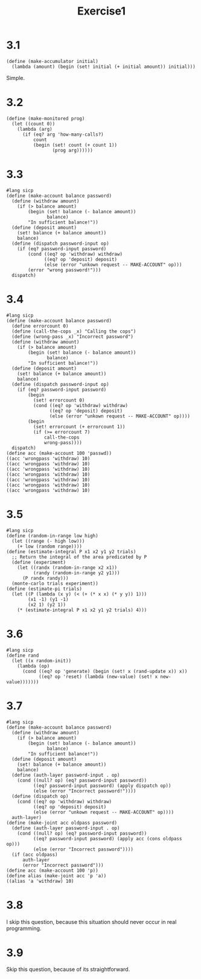 #+title: Exercise1
* 3.1
#+begin_src racket
(define (make-accumulator initial)
  (lambda (amount) (begin (set! initial (+ initial amount)) initial)))
#+end_src
Simple.
* 3.2
#+begin_src racket
(define (make-monitored prog)
  (let ((count 0))
    (lambda (arg)
      (if (eq? arg 'how-many-calls?)
          count
          (begin (set! count (+ count 1))
                 (prog arg))))))
#+end_src
* 3.3
#+NAME: ex3
#+begin_src racket :tangle exercise3-3.rkt
#lang sicp
(define (make-account balance password)
  (define (withdraw amount)
    (if (> balance amount)
        (begin (set! balance (- balance amount))
               balance)
        "In sufficient balance!"))
  (define (deposit amount)
    (set! balance (+ balance amount))
    balance)
  (define (dispatch password-input op)
    (if (eq? password-input password)
        (cond ((eq? op 'withdraw) withdraw)
              ((eq? op 'deposit) deposit)
              (else (error "unkown request -- MAKE-ACCOUNT" op)))
        (error "wrong password!")))
  dispatch)
#+end_src
* 3.4
#+begin_src racket
#lang sicp
(define (make-account balance password)
  (define errorcount 0)
  (define (call-the-cops _x) "Calling the cops")
  (define (wrong-pass _x) "Incorrect password")
  (define (withdraw amount)
    (if (> balance amount)
        (begin (set! balance (- balance amount))
               balance)
        "In sufficient balance!"))
  (define (deposit amount)
    (set! balance (+ balance amount))
    balance)
  (define (dispatch password-input op)
    (if (eq? password-input password)
        (begin
          (set! errorcount 0)
          (cond ((eq? op 'withdraw) withdraw)
                ((eq? op 'deposit) deposit)
                (else (error "unkown request -- MAKE-ACCOUNT" op))))
        (begin
          (set! errorcount (+ errorcount 1))
          (if (>= errorcount 7)
              call-the-cops
              wrong-pass))))
  dispatch)
(define acc (make-account 100 'passwd))
((acc 'wrongpass 'withdraw) 10)
((acc 'wrongpass 'withdraw) 10)
((acc 'wrongpass 'withdraw) 10)
((acc 'wrongpass 'withdraw) 10)
((acc 'wrongpass 'withdraw) 10)
((acc 'wrongpass 'withdraw) 10)
((acc 'wrongpass 'withdraw) 10)
#+end_src

#+RESULTS:
: Incorrect password
* 3.5
#+begin_src racket
#lang sicp
(define (random-in-range low high)
  (let ((range (- high low)))
    (+ low (random range))))
(define (estimate-integral P x1 x2 y1 y2 trials)
  ;; Return the integral of the area predicated by P
  (define (experiment)
    (let ((randx (random-in-range x2 x1))
          (randy (random-in-range y2 y1)))
      (P randx randy)))
  (monte-carlo trials experiment))
(define (estimate-pi trials)
  (let ((P (lambda (x y) (< (+ (* x x) (* y y)) 1)))
        (x1 -1) (y1 -1)
        (x2 1) (y2 1))
    (* (estimate-integral P x1 x2 y1 y2 trials) 4)))
#+end_src
* 3.6
#+begin_src racket
#lang sicp
(define rand
  (let ((x random-init))
    (lambda (op)
      (cond ((eq? op 'generate) (begin (set! x (rand-update x)) x))
            ((eq? op 'reset) (lambda (new-value) (set! x new-value)))))))
#+end_src
* 3.7
#+begin_src racket :tangle exercise3-7.rkt :noweb yes :results value
#lang sicp
(define (make-account balance password)
  (define (withdraw amount)
    (if (> balance amount)
        (begin (set! balance (- balance amount))
               balance)
        "In sufficient balance!"))
  (define (deposit amount)
    (set! balance (+ balance amount))
    balance)
  (define (auth-layer password-input . op)
    (cond ((null? op) (eq? password-input password))
          ((eq? password-input password) (apply dispatch op))
          (else (error "Incorrect password!"))))
  (define (dispatch op)
    (cond ((eq? op 'withdraw) withdraw)
          ((eq? op 'deposit) deposit)
          (else (error "unkown request -- MAKE-ACCOUNT" op))))
  auth-layer)
(define (make-joint acc oldpass password)
  (define (auth-layer password-input . op)
    (cond ((null? op) (eq? password-input password))
          ((eq? password-input password) (apply acc (cons oldpass op)))
          (else (error "Incorrect password"))))
  (if (acc oldpass)
      auth-layer
      (error "Incorrect password")))
(define acc (make-account 100 'p))
(define alias (make-joint acc 'p 'a))
((alias 'a 'withdraw) 10)
#+end_src

#+RESULTS:
: 90
* 3.8
I skip this question, because this situation should never occur in real programming.
* 3.9
Skip this question, because of its straightforward.

